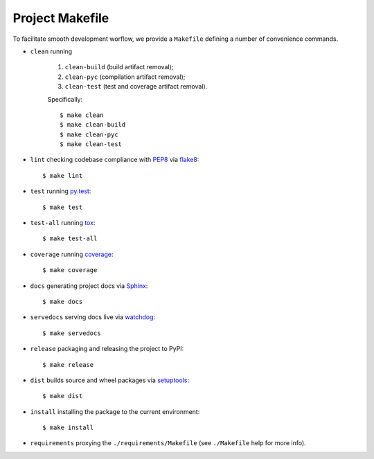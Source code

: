 .. highlight:: shell

.. _project-makefile:

Project Makefile
================

To facilitate smooth development worflow, we provide a ``Makefile``
defining a number of convenience commands.

* ``clean`` running

    #. ``clean-build`` (build artifact removal);

    #. ``clean-pyc`` (compilation artifact removal);

    #. ``clean-test`` (test and coverage artifact removal).

    Specifically::

        $ make clean
        $ make clean-build
        $ make clean-pyc
        $ make clean-test


* ``lint`` checking codebase compliance with `PEP8`_ via `flake8`_::

    $ make lint

* ``test`` running `py.test`_::

    $ make test

* ``test-all`` running `tox`_::

    $ make test-all

* ``coverage`` running `coverage`_::

    $ make coverage

* ``docs`` generating project docs via `Sphinx`_::

    $ make docs

* ``servedocs`` serving docs live via `watchdog`_::

    $ make servedocs

* ``release`` packaging and releasing the project to PyPI::

    $ make release

* ``dist`` builds source and wheel packages via `setuptools`_::

    $ make dist

* ``install`` installing the package to the current environment::

    $ make install

* ``requirements`` proxying the ``./requirements/Makefile`` (see ``./Makefile`` help for more info).

.. _`PEP8`: https://www.python.org/dev/peps/pep-0008/
.. _`flake8`: http://flake8.pycqa.org/en/stable/
.. _`py.test`: https://docs.pytest.org/en/stable/
.. _`tox`: https://tox.readthedocs.io/en/stable/
.. _`coverage`: https://coverage.readthedocs.io/en/stable/
.. _`Sphinx`: http://www.sphinx-doc.org/en/stable/
.. _`watchdog`: https://github.com/gorakhargosh/watchdog
.. _`setuptools`: https://setuptools.readthedocs.io/en/stable/
